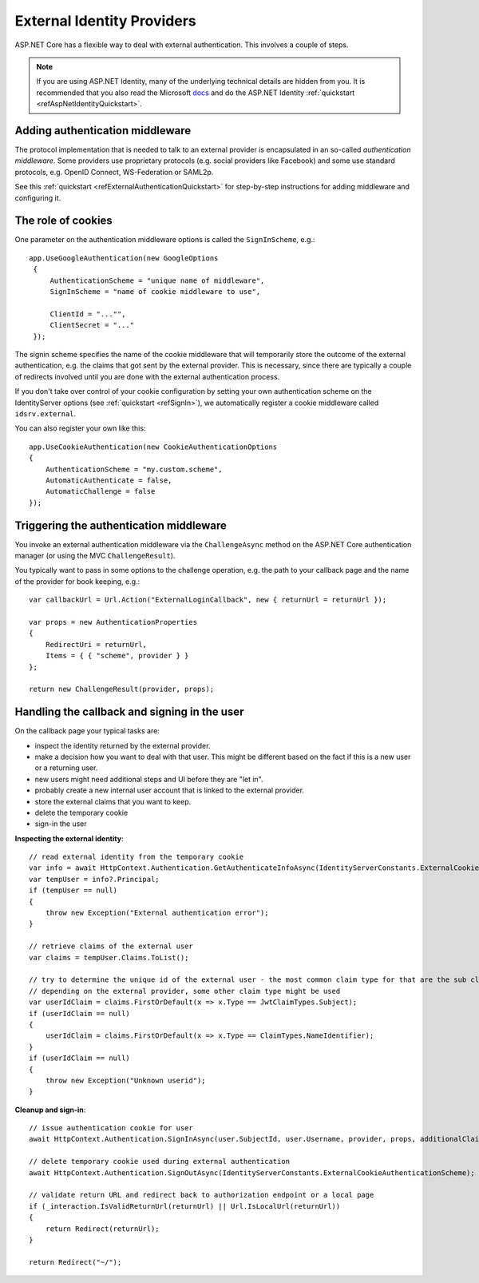 .. _refExternalIdentityProviders:
External Identity Providers
===========================

ASP.NET Core has a flexible way to deal with external authentication. This involves a couple of steps.

.. Note:: If you are using ASP.NET Identity, many of the underlying technical details are hidden from you. It is recommended that you also read the Microsoft `docs <https://docs.microsoft.com/en-us/aspnet/core/security/authentication/social/>`_ and do the ASP.NET Identity :ref:`quickstart <refAspNetIdentityQuickstart>`.

Adding authentication middleware
^^^^^^^^^^^^^^^^^^^^^^^^^^^^^^^^
The protocol implementation that is needed to talk to an external provider is encapsulated in an so-called *authentication middleware*.
Some providers use proprietary protocols (e.g. social providers like Facebook) and some use standard protocols, e.g. OpenID Connect, WS-Federation or SAML2p.

See this :ref:`quickstart <refExternalAuthenticationQuickstart>` for step-by-step instructions for adding middleware and configuring it.

The role of cookies
^^^^^^^^^^^^^^^^^^^
One parameter on the authentication middleware options is called the ``SignInScheme``, e.g.::

   app.UseGoogleAuthentication(new GoogleOptions
    {
        AuthenticationScheme = "unique name of middleware",
        SignInScheme = "name of cookie middleware to use",

        ClientId = "..."",
        ClientSecret = "..."
    });

The signin scheme specifies the name of the cookie middleware that will temporarily store the outcome of the external authentication, 
e.g. the claims that got sent by the external provider. This is necessary, since there are typically a couple of redirects involved until you are done with the 
external authentication process.

If you don't take over control of your cookie configuration by setting your own authentication scheme on the IdentityServer options (see :ref:`quickstart <refSignIn>`),
we automatically register a cookie middleware called ``idsrv.external``.

You can also register your own like this::

    app.UseCookieAuthentication(new CookieAuthenticationOptions
    {
        AuthenticationScheme = "my.custom.scheme",
        AutomaticAuthenticate = false,
        AutomaticChallenge = false
    });


Triggering the authentication middleware
^^^^^^^^^^^^^^^^^^^^^^^^^^^^^^^^^^^^^^^^
You invoke an external authentication middleware via the ``ChallengeAsync`` method on the ASP.NET Core authentication manager (or using the MVC ``ChallengeResult``).

You typically want to pass in some options to the challenge operation, e.g. the path to your callback page and the name of the provider for book keeping, e.g.::

    var callbackUrl = Url.Action("ExternalLoginCallback", new { returnUrl = returnUrl });
    
    var props = new AuthenticationProperties
    {
        RedirectUri = returnUrl,
        Items = { { "scheme", provider } }
    };
    
    return new ChallengeResult(provider, props);

Handling the callback and signing in the user
^^^^^^^^^^^^^^^^^^^^^^^^^^^^^^^^^^^^^^^^^^^^^
On the callback page your typical tasks are:

* inspect the identity returned by the external provider.
* make a decision how you want to deal with that user. This might be different based on the fact if this is a new user or a returning user.
* new users might need additional steps and UI before they are "let in".
* probably create a new internal user account that is linked to the external provider.
* store the external claims that you want to keep.
* delete the temporary cookie
* sign-in the user

**Inspecting the external identity**::

    // read external identity from the temporary cookie
    var info = await HttpContext.Authentication.GetAuthenticateInfoAsync(IdentityServerConstants.ExternalCookieAuthenticationScheme);
    var tempUser = info?.Principal;
    if (tempUser == null)
    {
        throw new Exception("External authentication error");
    }

    // retrieve claims of the external user
    var claims = tempUser.Claims.ToList();

    // try to determine the unique id of the external user - the most common claim type for that are the sub claim and the NameIdentifier
    // depending on the external provider, some other claim type might be used
    var userIdClaim = claims.FirstOrDefault(x => x.Type == JwtClaimTypes.Subject);
    if (userIdClaim == null)
    {
        userIdClaim = claims.FirstOrDefault(x => x.Type == ClaimTypes.NameIdentifier);
    }
    if (userIdClaim == null)
    {
        throw new Exception("Unknown userid");
    }

**Cleanup and sign-in**::

    // issue authentication cookie for user
    await HttpContext.Authentication.SignInAsync(user.SubjectId, user.Username, provider, props, additionalClaims.ToArray());

    // delete temporary cookie used during external authentication
    await HttpContext.Authentication.SignOutAsync(IdentityServerConstants.ExternalCookieAuthenticationScheme);

    // validate return URL and redirect back to authorization endpoint or a local page
    if (_interaction.IsValidReturnUrl(returnUrl) || Url.IsLocalUrl(returnUrl))
    {
        return Redirect(returnUrl);
    }

    return Redirect("~/");